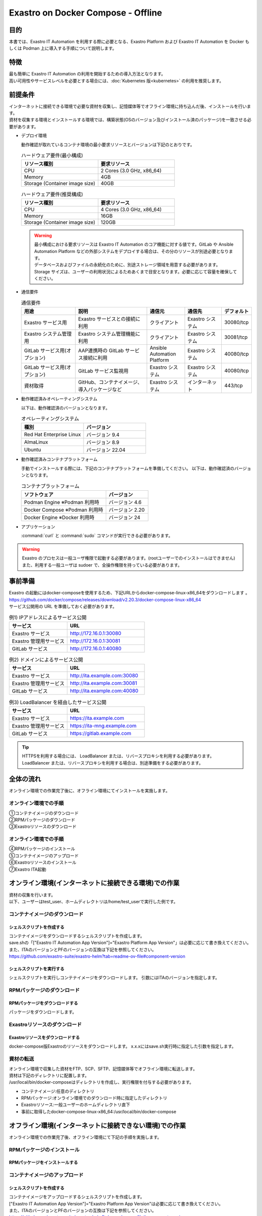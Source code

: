 .. raw:: html

   <script>
   $(window).on('load', function () {
      setTimeout(function(){
        for (var i = 0; i < $("table.filter-table").length; i++) {
          $("[id^='ft-data-" + i + "-2-r']").removeAttr("checked");
          $("[id^='select-all-" + i + "-2']").removeAttr("checked");
          $("[id^='ft-data-" + i + "-2-r'][value^='可']").prop('checked', true);
          $("[id^='ft-data-" + i + "-2-r'][value*='必須']").prop('checked', true);
          tFilterGo(i);
        }
      },200);
   });
   </script>

===================================
Exastro on Docker Compose - Offline
===================================

目的
====

| 本書では、Exastro IT Automation を利用する際に必要となる、Exastro Platform および Exastro IT Automation を Docker もしくは Podman 上に導入する手順について説明します。

特徴
====

| 最も簡単に Exastro IT Automation の利用を開始するための導入方法となります。
| 高い可用性やサービスレベルを必要とする場合には、:doc:`Kubernetes 版<kubernetes>` の利用を推奨します。

前提条件
========

| インターネットに接続できる環境で必要な資材を収集し、記憶媒体等でオフライン環境に持ち込んだ後、インストールを行います。
| 資材を収集する環境とインストールする環境では、構築状態(OSのバージョン及びインストール済のパッケージ)を一致させる必要があります。

- デプロイ環境

  | 動作確認が取れているコンテナ環境の最小要求リソースとバージョンは下記のとおりです。

  .. list-table:: ハードウェア要件(最小構成)
   :widths: 20, 20
   :header-rows: 1
  
   * - リソース種別
     - 要求リソース
   * - CPU
     - 2 Cores (3.0 GHz, x86_64)
   * - Memory
     - 4GB
   * - Storage (Container image size)
     - 40GB

  .. list-table:: ハードウェア要件(推奨構成)
   :widths: 20, 20
   :header-rows: 1
  
   * - リソース種別
     - 要求リソース
   * - CPU
     - 4 Cores (3.0 GHz, x86_64)
   * - Memory
     - 16GB
   * - Storage (Container image size)
     - 120GB

  .. warning::
    | 最小構成における要求リソースは Exastro IT Automation のコア機能に対する値です。GitLab や Ansible Automation Platform などの外部システムをデプロイする場合は、その分のリソースが別途必要となります。
    | データベースおよびファイルの永続化のために、別途ストレージ領域を用意する必要があります。
    | Storage サイズは、ユーザーの利用状況によるためあくまで目安となります。必要に応じて容量を確保してください。
    
- 通信要件

  .. list-table:: 通信要件
   :widths: 15, 20, 10, 10, 5
   :header-rows: 1
  
   * - 用途
     - 説明
     - 通信元
     - 通信先
     - デフォルト
   * - Exastro サービス用
     - Exastro サービスとの接続に利用
     - クライアント
     - Exastro システム
     - 30080/tcp
   * - Exastro システム管理用
     - Exastro システム管理機能に利用
     - クライアント
     - Exastro システム
     - 30081/tcp
   * - GitLab サービス用(オプション)
     - AAP連携時の GitLab サービス接続に利用
     - Ansible Automation Platform
     - Exastro システム
     - 40080/tcp
   * - GitLab サービス用(オプション)
     - GitLab サービス監視用
     - Exastro システム
     - Exastro システム
     - 40080/tcp
   * - 資材取得
     - GitHub、コンテナイメージ、導入パッケージなど
     - Exastro システム
     - インターネット
     - 443/tcp

- 動作確認済みオペレーティングシステム

  以下は、動作確認済のバージョンとなります。

  .. list-table:: オペレーティングシステム
   :widths: 20, 20
   :header-rows: 1

   * - 種別
     - バージョン
   * - Red Hat Enterprise Linux
     - バージョン	9.4
   * - AlmaLinux
     - バージョン	8.9
   * - Ubuntu
     - バージョン	22.04

- 動作確認済みコンテナプラットフォーム

  手動でインストールする際には、下記のコンテナプラットフォームを準備してください。
  以下は、動作確認済のバージョンとなります。

  .. list-table:: コンテナプラットフォーム
   :widths: 20, 10
   :header-rows: 1

   * - ソフトウェア
     - バージョン
   * - Podman Engine ※Podman 利用時
     - バージョン	4.6
   * - Docker Compose ※Podman 利用時
     - バージョン	2.20
   * - Docker Engine ※Docker 利用時
     - バージョン	24


- アプリケーション

  | :command:`curl` と :command:`sudo` コマンドが実行できる必要があります。

.. warning::
   | Exastro のプロセスは一般ユーザ権限で起動する必要があります。(rootユーザーでのインストールはできません)
   | また、利用する一般ユーザは sudoer で、全操作権限を持っている必要があります。


.. _docker_prep_offline:

事前準備
========

| Exastro の起動にはdocker-composeを使用するため、下記URLからdocker-compose-linux-x86_64をダウンロードします	。
| https://github.com/docker/compose/releases/download/v2.20.3/docker-compose-linux-x86_64
| サービス公開用の URL を準備しておく必要があります。

.. list-table:: 例1) IPアドレスによるサービス公開
 :widths: 15, 20
 :header-rows: 1

 * - サービス
   - URL
 * - Exastro サービス
   - http://172.16.0.1:30080
 * - Exastro 管理用サービス
   - http://172.16.0.1:30081
 * - GitLab サービス
   - http://172.16.0.1:40080

.. list-table:: 例2) ドメインによるサービス公開
 :widths: 15, 20
 :header-rows: 1

 * - サービス
   - URL
 * - Exastro サービス
   - http://ita.example.com:30080
 * - Exastro 管理用サービス
   - http://ita.example.com:30081
 * - GitLab サービス
   - http://ita.example.com:40080

.. list-table:: 例3) LoadBalancer を経由したサービス公開
 :widths: 15, 20
 :header-rows: 1

 * - サービス
   - URL
 * - Exastro サービス
   - https://ita.example.com
 * - Exastro 管理用サービス
   - https://ita-mng.example.com
 * - GitLab サービス
   - https://gitlab.example.com

.. tip::
   | HTTPSを利用する場合には、 LoadBalancer または、リバースプロキシを利用する必要があります。
   | LoadBalancer または、リバースプロキシを利用する場合は、別途準備をする必要があります。


全体の流れ
==========
| オンライン環境での作業完了後に、オフライン環境にてインストールを実施します。
											
.. figure:: /images/ja/installation/docker_compose/flow_image.png
   :width: 800px
   :alt: フローイメージ
													
オンライン環境での手順
^^^^^^^^^^^^^^^^^^^^^^
													
| ①コンテナイメージのダウンロード		
| ②RPMパッケージのダウンロード
| ③Exastroリソースのダウンロード


オンライン環境での手順
^^^^^^^^^^^^^^^^^^^^^^
| ④RPMパッケージのインストール
| ⑤コンテナイメージのアップロード
| ⑥Exastroリソースのインストール
| ⑦Exastro ITA起動


オンライン環境(インターネットに接続できる環境)での作業
======================================================

| 資材の収集を行います。
| 以下、ユーザーはtest_user、ホームディレクトリは/home/test_userで実行した例です。

コンテナイメージのダウンロード		
^^^^^^^^^^^^^^^^^^^^^^^^^^^^^^

シェルスクリプトを作成する		
--------------------------
| コンテナイメージをダウンロードするシェルスクリプトを作成します。
| save.shの「["Exastro IT Automation App Version"]="Exastro Platform App Version"」は必要に応じて書き換えてください。
| また、ITAのバージョンとPFのバージョンの互換は下記を参照してください。
| https://github.com/exastro-suite/exastro-helm?tab=readme-ov-file#component-version

.. code-block:: shell
   :caption: コマンド

   vi image.list

.. code-block:: shell
   :caption: 下記のコードをコピー＆ペーストする

   docker.io/mariadb:10.9.8
   docker.io/mariadb:10.11.4
   docker.io/gitlab/gitlab-ce:15.11.13-ce.0
   docker.io/mongo:6.0.7
   docker.io/exastro/keycloak:#__PF_VERSION__#
   docker.io/exastro/exastro-platform-auth:#__PF_VERSION__#
   docker.io/exastro/exastro-platform-web:#__PF_VERSION__#
   docker.io/exastro/exastro-platform-api:#__PF_VERSION__#
   docker.io/exastro/exastro-platform-job:#__PF_VERSION__#
   docker.io/exastro/exastro-platform-migration:#__PF_VERSION__#
   docker.io/exastro/exastro-platform-migration:#__PF_VERSION__#
   docker.io/exastro/exastro-it-automation-api-organization:#__ITA_VERSION__#
   docker.io/exastro/exastro-it-automation-api-admin:#__ITA_VERSION__#
   docker.io/exastro/exastro-it-automation-api-oase-receiver:#__ITA_VERSION__#
   docker.io/exastro/exastro-it-automation-web-server:#__ITA_VERSION__#
   docker.io/exastro/exastro-it-automation-by-ansible-agent:#__ITA_VERSION__#
   docker.io/exastro/exastro-it-automation-by-ansible-execute:#__ITA_VERSION__#
   docker.io/exastro/exastro-it-automation-by-ansible-execute-onpremises:#__ITA_VERSION__#
   docker.io/exastro/exastro-it-automation-by-ansible-legacy-role-vars-listup:#__ITA_VERSION__#
   docker.io/exastro/exastro-it-automation-by-ansible-legacy-vars-listup:#__ITA_VERSION__#
   docker.io/exastro/exastro-it-automation-by-ansible-pioneer-vars-listup:#__ITA_VERSION__#
   docker.io/exastro/exastro-it-automation-by-ansible-towermaster-sync:#__ITA_VERSION__#
   docker.io/exastro/exastro-it-automation-by-collector:#__ITA_VERSION__#
   docker.io/exastro/exastro-it-automation-by-conductor-synchronize:#__ITA_VERSION__#
   docker.io/exastro/exastro-it-automation-by-conductor-regularly:#__ITA_VERSION__#
   docker.io/exastro/exastro-it-automation-by-menu-create:#__ITA_VERSION__#
   docker.io/exastro/exastro-it-automation-by-menu-export-import:#__ITA_VERSION__#
   docker.io/exastro/exastro-it-automation-by-excel-export-import:#__ITA_VERSION__#
   docker.io/exastro/exastro-it-automation-by-terraform-cloud-ep-execute:#__ITA_VERSION__#
   docker.io/exastro/exastro-it-automation-by-terraform-cloud-ep-vars-listup:#__ITA_VERSION__#
   docker.io/exastro/exastro-it-automation-by-terraform-cli-execute:#__ITA_VERSION__#
   docker.io/exastro/exastro-it-automation-by-terraform-cli-vars-listup:#__ITA_VERSION__#
   docker.io/exastro/exastro-it-automation-by-hostgroup-split:#__ITA_VERSION__#
   docker.io/exastro/exastro-it-automation-by-cicd-for-iac:#__ITA_VERSION__#
   docker.io/exastro/exastro-it-automation-by-oase-conclusion:#__ITA_VERSION__#
   docker.io/exastro/exastro-it-automation-by-execinstance-dataautoclean:#__ITA_VERSION__#
   docker.io/exastro/exastro-it-automation-by-file-autoclean:#__ITA_VERSION__#
   docker.io/exastro/exastro-it-automation-migration:#__ITA_VERSION__#
   docker.io/exastro/exastro-it-automation-by-ansible-agent:#__ITA_VERSION__#


.. code-block:: shell
   :caption: コマンド

   vi save.sh

.. code-block:: shell
   :caption: 下記のコードをコピー＆ペーストする

   #!/bin/bash

   ITA_VERSION=$1
   declare -A PF_VERSION=(
     ["2.2.0"]="1.6.0"
     ["2.2.1"]="1.6.0"
     ["2.3.0"]="1.7.0"
     ["2.4.0"]="1.8.0"
   )
   if [ ! -d $1 ]; then
     mkdir $ITA_VERSION
   fi
    
   readarray -t image_list < "./image.list"
   for image in ${image_list[@]}
   do
     image_fullname=$(echo ${image} | sed -e "s/#__ITA_VERSION__#/${ITA_VERSION}/" -e "s/#__PF_VERSION__#/${PF_VERSION[$ITA_VERSION]}/")
     image_name=$(basename ${image_fullname} | sed -e "s/:/-/")
     if [ ! -e ${ITA_VERSION}/${image_name}.tar.gz ]; then
       echo $image_fullname $image_name
       docker pull ${image_fullname}
       if [ $? -eq 0 ]; then
         docker save ${image_fullname} | gzip -c > ${ITA_VERSION}/${image_name}.tar.gz
       fi
     fi
   done
 

シェルスクリプトを実行する	
--------------------------

|	シェルスクリプトを実行しコンテナイメージをダウンロードします。	引数にはITAのバージョンを指定します。	

.. code-block:: shell
   :caption: コマンド

   sh ./save.sh 2.4.0


RPMパッケージのダウンロード				
^^^^^^^^^^^^^^^^^^^^^^^^^^^^^

RPMパッケージをダウンロードする					
-------------------------------

|	パッケージをダウンロードします。		

.. tabs::

   .. group-tab:: docker
    
      | ダウンロード先ディレクトリを/tmp/docker-repo、インストール先ディレクトリを/tmp/docker-installrootとした例です。

      .. code-block:: shell
         :caption: コマンド

         #現在のOSのバージョンを確認します
         cat /etc/os-release
         #--releasever=x.xは上記で得られたバージョンを指定します
         sudo dnf install -y --downloadonly --downloaddir=/tmp/docker-repo --installroot=/tmp/docker-installroot --releasever=8.9 git			
           
      .. note::
         | 各オプションの説明		

         | =--downloadonly		
         | パッケージをインストールせずにダウンロードのみ行います。	
         | オフライン環境で使用するためのパッケージのダウンロードのみ行うため、インストールは不要です。	
            
         | --downloaddir=<ダウンロード先パス>		
         | パッケージをダウンロードするディレクトリを指定します。	
         | 通常のダウンロードと同様に、ローカルにあるパッケージと依存関係を解決しつつダウンロードされるため、	
         | 該当パッケージがすでにインストールされている場合は不足分のみダウンロードされます。	
            
         | --installroot=<ダウンロード先絶対パス>		
         | 通常とは別の場所へインストールするために利用します。	
         | インストール済みのパッケージも含めてすべてダウンロードするため	
         | ダミーディレクトリを指定し、すべての パッケージをダウンロードします。	
            
         | --releasever=<バージョン>		
         | ディストリビューションのバージョンを指定(8.9など)します。	


      | createrepoをインストールします。

      .. code-block:: shell
         :caption: コマンド

         sudo dnf install -y createrepo														
                      
                      
      | ローカルリポジトリを作成します。
      |	オフライン環境ではインターネット上のリポジトリサーバーを参照できないため、dnfによるパッケージのインストールができません。															
      |	ローカルリポジトリにパッケージを追加することで、dnfによるパッケージインストールが可能となります。			

      .. code-block:: shell
         :caption: コマンド

         sudo createrepo /tmp/docker-repo												
                                   			

   .. group-tab:: podman


      | ダウンロード先ディレクトリを/tmp/podman-repo、インストール先ディレクトリを/tmp/podman-installrootとしています。

      .. code-block:: shell
         :caption: コマンド
	
         #現在のOSのバージョンを確認します
         cat /etc/os-release
         #--releasever=x.xは上記で得られたバージョンを指定します
         sudo dnf install -y --downloadonly --downloaddir=/tmp/podman-repo --installroot=/tmp/podman-installroot --releasever=9.4 git
         sudo dnf install -y --downloadonly --downloaddir=/tmp/podman-repo --installroot=/tmp/podman-installroot --releasever=9.4 podman
         sudo dnf install -y --downloadonly --downloaddir=/tmp/podman-repo --installroot=/tmp/podman-installroot --releasever=9.4 podman-docker
  
      .. note::
         | 各オプションの説明		

         | =--downloadonly		
         | パッケージをインストールせずにダウンロードのみ行います。	
         | オフライン環境で使用するためのパッケージのダウンロードのみ行うため、インストールは不要です。	
            
         | --downloaddir=<ダウンロード先パス>		
         | パッケージをダウンロードするディレクトリを指定します。	
         | 通常のダウンロードと同様に、ローカルにあるパッケージと依存関係を解決しつつダウンロードされるため、	
         | 該当パッケージがすでにインストールされている場合は不足分のみダウンロードされます。	
            
         | --installroot=<ダウンロード先絶対パス>		
         | 通常とは別の場所へインストールするために利用します。	
         | インストール済みのパッケージも含めてすべてダウンロードするため	
         | ダミーディレクトリを指定し、すべての パッケージをダウンロードします。	
            
         | --releasever=<バージョン>		
         | ディストリビューションのバージョンを指定(9.4など)します。	


      | createrepoをインストールします。

      .. code-block:: shell
         :caption: コマンド

         sudo dnf install -y createrepo														
                      
                      
      | ローカルリポジトリを作成します。
      |	オフライン環境ではインターネット上のリポジトリサーバーを参照できないため、dnfによるパッケージのインストールができません。															
      |	ローカルリポジトリにパッケージを追加することで、dnfによるパッケージインストールが可能となります。			

      .. code-block:: shell
         :caption: コマンド

         sudo createrepo /tmp/podman-repo														
                           
                      
Exastroリソースのダウンロード																
^^^^^^^^^^^^^^^^^^^^^^^^^^^^^^^

Exastroリソースをダウンロードする
---------------------------------

|	docker-compose版Exastroのリソースをダウンロードします。	x.x.xにはsave.sh実行時に指定した引数を指定します。

.. tabs::

   .. group-tab:: docker

      .. code-block:: shell
         :linenos:
         :caption: コマンド

         cd /tmp														
         curl -OL https://github.com/exastro-suite/exastro-docker-compose/archive/refs/tags/x.x.x.tar.gz
 

   .. group-tab:: podman

      .. code-block:: shell
         :linenos:
         :caption: コマンド

         cd /tmp														
         curl -OL https://github.com/exastro-suite/exastro-docker-compose/archive/refs/tags/x.x.x.tar.gz
                    

資材の転送	
^^^^^^^^^^^^^^^^^^^^^^^^^^^
| オンライン環境で収集した資材をFTP、SCP、SFTP、記憶媒体等でオフライン環境に転送します。
| 資材は下記のディレクトリに配置します。
| /usr/local/bin/docker-composeはディレクトリを作成し、実行権限を付与する必要があります。

- コンテナイメージ:任意のディレクトリ
- RPMパッケージ:オンライン環境でのダウンロード時に指定したディレクトリ
- Exastroリソース:一般ユーザーのホームディレクトリ直下
- 事前に取得したdocker-compose-linux-x86_64:/usr/local/bin/docker-compose


オフライン環境(インターネットに接続できない環境)での作業
========================================================

| オンライン環境での作業完了後、オフライン環境にて下記の手順を実施します。														
															
										
RPMパッケージのインストール			
^^^^^^^^^^^^^^^^^^^^^^^^^^^

RPMパッケージをインストールする			
-------------------------------

.. tabs::

   .. group-tab:: docker

      | ローカルリポジトリの設定ファイルを作成します。								

      .. code-block:: shell
         :caption: コマンド		

         sudo touch /etc/yum.repos.d/docker-repo.repo														
                      

      |	作成した設定ファイルに下記の情報を記載します。(※file: の後ろのスラッシュは3つ)				

      .. code-block:: shell
         :caption: コマンド

         sudo vi /etc/yum.repos.d/docker-repo.repo														
                      
         [docker-repo-almalinux]														
         name=RedHat-$releaserver - docker														
         baseurl=file:///tmp/docker-repo														
         enabled=1														
         gpgcheck=0														
         gpgkey=file:///etc/pki/rpm-gpg/RPM-GPG-KEY-redhat-release														
                      
      | docker-repoのstatusがenabledになっていることを確認します。

      .. code-block:: shell
         :caption: コマンド			
                  
         dnf repolist all														
                                

      | パッケージをインストールします。										

      .. code-block:: shell
         :caption: コマンド

         sudo dnf -y --disablerepo=\* --enablerepo=docker-repo install git
           

   .. group-tab:: podman

      | ローカルリポジトリの設定ファイルを作成します。								

      .. code-block:: shell
         :caption: コマンド		

         sudo touch /etc/yum.repos.d/podman-repo.repo														
                      

      |	作成した設定ファイルに下記の情報を記載します。(※file: の後ろのスラッシュは3つ)				

      .. code-block:: shell
         :caption: コマンド

         sudo vi /etc/yum.repos.d/podman-repo.repo													
                      
         [podman-repo]														
         name=RedHat-$releaserver - podman														
         baseurl=file:///tmp/podman-repo													
         enabled=1														
         gpgcheck=0														
         gpgkey=file:///etc/pki/rpm-gpg/RPM-GPG-KEY-redhat-release														
                      
      | podman-repoのstatusがenabledになっていることを確認します。

      .. code-block:: shell
         :caption: コマンド			
                  
         dnf repolist all														
                                

      | パッケージをインストールします。										

      .. code-block:: shell
         :caption: コマンド

         sudo dnf -y --disablerepo=\* --enablerepo=podman-repo install git
         sudo dnf -y --disablerepo=\* --enablerepo=podman-repo install podman
         sudo dnf -y --disablerepo=\* --enablerepo=podman-repo install podman-docker

           

      |	依存関係によるエラー(conflicting recuests)が起きた場合は、対象のパッケージを削除します。		

      .. code-block:: shell
         :caption: selinux-policyが原因の場合			

         sudo dnf remove -y selinux-policy			

      .. code-block:: shell
         :caption: エラーメッセージ参考例

         Error:	
         Problem: package podman-3:4.6.1-8.module+el8.9.0+21243+a586538b.x86_64 requires (container-selinux if selinux-policy), but none of the providers can be installed	
          - conflicting requests	
          - problem with installed package selinux-policy-3.14.3-67.el8.noarch	


      |	エラーの原因となった手順を再実行します。		

      .. code-block:: shell
         :linenos:
         :caption: コマンド		

         sudo dnf -y --disablerepo=\* --enablerepo=podman-repo install パッケージ名		
         #podmanをインストールする際に依存関係のエラーが起きた場合
         sudo dnf -y --disablerepo=\* --enablerepo=podman-repo install podman         


コンテナイメージのアップロード	
^^^^^^^^^^^^^^^^^^^^^^^^^^^^^^

シェルスクリプトを作成する						
--------------------------

| コンテナイメージをアップロードするシェルスクリプトを作成します。
| ["Exastro IT Automation App Version"]="Exastro Platform App Version"は必要に応じて書き換えてください。
| また、ITAのバージョンとPFのバージョンの互換は下記を参照してください。
| https://github.com/exastro-suite/exastro-helm?tab=readme-ov-file#component-version

.. code-block:: shell
   :linenos:
   :caption: コマンド		
   		
   vi load.sh

.. code-block:: shell
   :caption: 下記のコードをコピー＆ペースト

   ITA_VERSION=$1
   declare -A PF_VERSION=(
     ["2.2.0"]="1.6.0"
     ["2.2.1"]="1.6.0"
     ["2.3.0"]="1.7.0"
     ["2.4.0"]="1.8.0"
   )
    
   readarray -t image_list < "./image.list"
   for image in ${image_list[@]}
   do
     image_fullname=$(echo ${image} | sed -e "s/#__ITA_VERSION__#/${ITA_VERSION}/" -e "s/#__PF_VERSION__#/${PF_VERSION[$ITA_VERSION]}/")
     image_name=$(basename ${image_fullname} | sed -e "s/:/-/")
     if [ -e ${ITA_VERSION}/${image_name}.tar.gz ]; then
       docker load < ${ITA_VERSION}/${image_name}.tar.gz &&
       docker tag ${image_fullname/docker.io/localhost} ${image_fullname} &&
       docker rmi ${image_fullname/docker.io/localhost} &
     fi
   done

   wait						

									
シェルスクリプトを実行する						
--------------------------

|	コンテナイメージを実行します。	引数はsave.sh実行時に指定したITAのバージョンを指定します。		

.. code-block:: shell
   :caption: コマンド		

   sh ./load.sh 2.4.0							


Exastroリソースのインストール		
^^^^^^^^^^^^^^^^^^^^^^^^^^^^^

Exastroリソースを取得する		
-------------------------

| docker-compose版Exastroのリソースを一般ユーザーのホームディレクトリ直下に格納し、ディレクトリ名をexastro-docker-composeに変更します。				
| エラーが起きた際の対応については後述します。	

.. tabs::

   .. group-tab:: docker            	

      | Exastro ServiceのパッケージとExastro source fileのインストールを行います。				

      .. code-block:: shell
         :caption: コマンド

         cd ~/exastro-docker-compose && sh ./setup.sh install -i														
                      
      .. note::
         | 各オプションの説明	
                     
         | -i, --install-packages												
         | Only install required packages and fetch exastro source files												
                      
         | -e, --setup  													
         | Only generate environment file (.env)												
                      
         | -r, --regist-service 													
         | Only install exastro service												
                      
         | -c, --check 													
         |	Check if your system meets the system requirements												
                      
                      
      | 必要なパッケージなどのインストールが完了すると下記のように対話形式で設定値を投入することが可能です。

      .. code-block:: shell
         :caption: Exastro Serviceのセットアップ		

         cd ~/exastro-docker-compose && sh ./setup.sh install -e														

      .. code-block:: shell
         :caption: OASE コンテナデプロイ要否の確認

         Deploy OASE container ? (y/n) [default: y]:

      .. code-block:: shell
         :caption: Gitlab コンテナデプロイ要否の確認

         Deploy Gitlab containser? (y/n) [default: n]:         
                       
      .. code-block:: shell
         :caption: Exastro サービスのURL

         Input the Exastro service URL?	 [default: http://127.0.0.1:30080]: http://ita.example.com:30080

      .. code-block:: shell
         :caption:  Exastro 管理用サービスのURL

         Input the Exastro management URL?	 [default: http://127.0.0.1:30081]: http://ita.example.com:30081									

      .. code-block:: shell
         :caption: Gitlab コンテナのURL(Gitlab コンテナをデプロイする場合は入力が必要です。) 

         Input the external URL of Gitlab container  [default: (nothing)]: 

      .. code-block:: shell
         :caption: 設定ファイルの生成の確認

         System parametes are bellow.

         System administrator password:    ********
         Database password:                ********
         OASE deployment                   true
         MongoDB password                  ********
         Service URL:                      http://ita.example.com:30080
         Manegement URL:                   http://ita.example.com:30081
         Docker GID:                       985
         Docker Socket path:               /var/run/docker.sock
         GitLab deployment:                false
       
         Generate .env file with these settings? (y/n) [default: n]														
       
                      
      | セットアップ完了後、Exastro Serviceのインストールを実行します。		

      .. code-block:: shell
         :caption: コマンド
         
         cd ~/exastro-docker-compose && sh ./setup.sh install -r 														
                      
      | /var/run/docker.sockのパーミッションを変更します。

      .. code-block:: shell
         :caption: コマンド

         sudo chmod 666 /var/run/docker.sock
	
      | Exastro Serviceを起動します。
     
      .. code-block:: shell
         :caption: コマンド

         cd ~/exastro-docker-compose && docker-compose up -d 														

      | 詳細な設定を編集する場合は、:command:`n` もしくは :command:`no` と入力し、以降の処理をスキップします。
      | そのまま Exastro システムのコンテナ群を起動する場合は、:command:`y` もしくは :command:`yes` と入力します。
      | Exastro システムのデプロイには数分～数十分程度の時間が掛かります。(通信環境やサーバースペックによって状況は異なります。)
																			

   .. group-tab:: podman
			                      
      | SELinuxの動作モードを変更します。

      .. code-block:: shell
         :linenos:
         :caption: コマンド                     
                         
         sudo vi /etc/selinux/config

      .. code-block:: shell
         :caption: /etc/selinux/config記載例

         # This file controls the state of SELinux on the system.
         # SELINUX= can take one of these three values:
         #     enforcing - SELinux security policy is enforced.
         #     permissive - SELinux prints warnings instead of enforcing.
         #     disabled - No SELinux policy is loaded.
         # See also:
         # https://docs.fedoraproject.org/en-US/quick-docs/getting-started-with-selinux/#getting-started-with-selinux-selinux-states-and-modes
         #
         # NOTE: In earlier Fedora kernel builds, SELINUX=disabled would also
         # fully disable SELinux during boot. If you need a system with SELinux
         # fully disabled instead of SELinux running with no policy loaded, you
         # need to pass selinux=0 to the kernel command line. You can use grubby
         # to persistently set the bootloader to boot with selinux=0:
         #
         #    grubby --update-kernel ALL --args selinux=0
         #
         # To revert back to SELinux enabled:
         #
         #    grubby --update-kernel ALL --remove-args selinux
         #
         SELINUX=permissive
         # SELINUXTYPE= can take one of these three values:
         #     targeted - Targeted processes are protected,
         #     minimum - Modification of targeted policy. Only selected processes are protected.
         #     mls - Multi Level Security protection.
         SELINUXTYPE=targeted

      .. code-block:: shell
         :caption: コマンド

         sudo reboot			

      | 再度オフライン環境に接続し、SELinuxの動作モードがPermissiveになっていることを確認します。

      .. code-block:: shell
         :caption: コマンド

         getenforce


      | Exastro ServiceのパッケージとExastro source fileのインストールを行います。				

      .. code-block:: shell
         :caption: コマンド

         cd ~/exastro-docker-compose && sh ./setup.sh install -i														
                      
      .. note::
         | 各オプションの説明	
                     
         | -i, --install-packages												
         | Only install required packages and fetch exastro source files												
                      
         | -e, --setup  													
         | Only generate environment file (.env)												
                      
         | -r, --regist-service 													
         | Only install exastro service												
                      
         | -c, --check 													
         |	Check if your system meets the system requirements												
                      
                      
      | 必要なパッケージなどのインストールが完了すると下記のように対話形式で設定値を投入することが可能です。

      .. code-block:: shell
         :caption: Exastro Serviceのセットアップ		

         cd ~/exastro-docker-compose && sh ./setup.sh install 														

      .. code-block:: shell
         :caption: OASE コンテナデプロイ要否の確認

         Deploy OASE container URL? (y/n) [default: y]:
                       
      .. code-block:: shell
         :caption: Gitlab コンテナデプロイ要否の確認(Gitlab コンテナをデプロイする場合は入力が必要です。) 

         Deploy Gitlab containser? (y/n) [default: n]:                          
               
      .. code-block:: shell
         :caption: Exastro サービスのURL

         Input the Exastro service URL?	 [default: http://127.0.0.1:30080]: http://ita.example.com:30080

      .. code-block:: shell
         :caption:  Exastro 管理用サービスのURL

         Input the Exastro management URL?	 [default: http://127.0.0.1:30081]: http://ita.example.com:30081									

      .. code-block:: shell
         :caption: GitLab コンテナデプロイ要否の確認 

         Input the external URL of Gitlab container  [default: (nothing)]: 

      .. code-block:: shell
         :caption: 設定ファイルの生成の確認

         System parametes are bellow.

         System administrator password:    ********
         Database password:                ********
         OASE deployment                   true
         MongoDB password                  ********
         Service URL:                      http://ita.example.com:30080
         Manegement URL:                   http://ita.example.com:30081
         Docker GID:                       1000
         Docker Socket path:               /run/user/1000/podman/podman.sock
         GitLab deployment:                false
       
         Generate .env file with these settings? (y/n) [default: n]														
       
                      
      | セットアップ完了後、Exastro Serviceのインストールを実行します。		

      .. code-block:: shell
         :caption: コマンド
         
         cd ~/exastro-docker-compose && sh ./setup.sh install -r 														
                      
      | /var/run/docker.sockのパーミッションを変更します。

      .. code-block:: shell
         :caption: コマンド

         sudo chmod 666 /var/run/docker.sock                

      | Exastro Serviceを起動します。
     
      .. code-block:: shell
         :caption: コマンド

         cd ~/exastro-docker-compose && docker-compose up -d 														

      | 詳細な設定を編集する場合は、:command:`n` もしくは :command:`no` と入力し、以降の処理をスキップします。
      | そのまま Exastro システムのコンテナ群を起動する場合は、:command:`y` もしくは :command:`yes` と入力します。
      | Exastro システムのデプロイには数分～数十分程度の時間が掛かります。(通信環境やサーバースペックによって状況は異なります。) 


エラー対応
^^^^^^^^^^^

エラー対応(podman)
------------------
			
| Exastroインストール時に発生する可能性のあるエラーと対処方法です。		
| 下記エラーはSELinuxの動作モードが原因で発生したものです。																				
| オフライン環境にて下記手順を実行し、SELinuxの動作モードをPermissiveに変更します。	


.. code-block:: shell					
   :caption: エラーメッセージ
           
   [ERROR]: In Rootless Podman environment, SELinux only supports Permissive mode.
                      
.. code-block:: shell
   :linenos:
   :caption: コマンド                     
                   
   sudo vi /etc/selinux/config

.. code-block:: shell
   :caption: /etc/selinux/config記載例

   # This file controls the state of SELinux on the system.
   # SELINUX= can take one of these three values:
   #     enforcing - SELinux security policy is enforced.
   #     permissive - SELinux prints warnings instead of enforcing.
   #     disabled - No SELinux policy is loaded.
   # See also:
   # https://docs.fedoraproject.org/en-US/quick-docs/getting-started-with-selinux/#getting-started-with-selinux-selinux-states-and-modes
   #
   # NOTE: In earlier Fedora kernel builds, SELINUX=disabled would also
   # fully disable SELinux during boot. If you need a system with SELinux
   # fully disabled instead of SELinux running with no policy loaded, you
   # need to pass selinux=0 to the kernel command line. You can use grubby
   # to persistently set the bootloader to boot with selinux=0:
   #
   #    grubby --update-kernel ALL --args selinux=0
   #
   # To revert back to SELinux enabled:
   #
   #    grubby --update-kernel ALL --remove-args selinux
   #
   SELINUX=permissive
   # SELINUXTYPE= can take one of these three values:
   #     targeted - Targeted processes are protected,
   #     minimum - Modification of targeted policy. Only selected processes are protected.
   #     mls - Multi Level Security protection.
   SELINUXTYPE=targeted

.. code-block:: shell
   :caption: コマンド

   sudo reboot			

| 再度オフライン環境に接続します。
| SELinuxの動作モードがPermissiveになっていることを確認し、エラーとなった手順を再度実行します。

.. code-block:: shell
   :caption: コマンド

   getenforce


ログイン
========

| ログインに使用するユーザ名とパスワードの確認方法です。

.. code-block:: shell					
   :linenos:	
   :caption: コマンド

   cd ~/exastro-docker-compose
   cat .env


.. code-block:: shell
   :linenos:
   :caption: ログイン情報

   ### Initial account information for creating system administrators
   #### Specify the username and password
   # SYSTEM_ADMIN=<ユーザー名>
   SYSTEM_ADMIN_PASSWORD=<パスワード> 


オーガナイゼーションの作成
==========================

| 再起動後に再度ログインをしたら、オーガナイゼーションの作成を行います。
| オーガナイゼーションの詳細については、 :doc:`../../../manuals/platform_management/organization` を参照してください。


ワークスペースの作成
====================

| 作成したオーガナイゼーションにログインをしたら、ワークスペースを作成する必要があります。
| ワークスペースの作成については、:doc:`../../../manuals/organization_management/workspace` を参照してください。